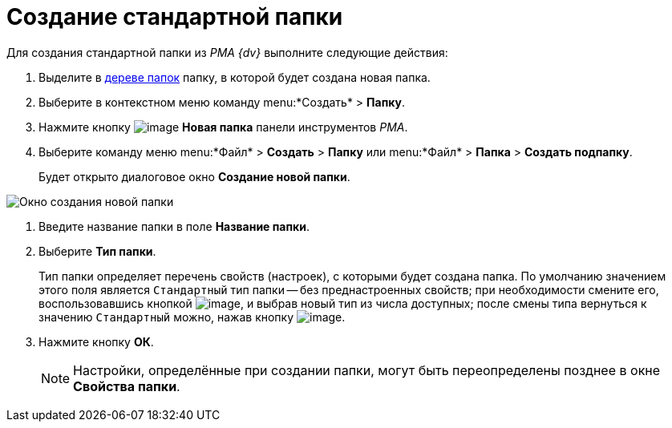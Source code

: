 = Создание стандартной папки

Для создания стандартной папки из _PMA {dv}_ выполните следующие действия:

. Выделите в xref:interface-navigation-area.adoc#tree[дереве папок] папку, в которой будет создана новая папка.
. Выберите в контекстном меню команду menu:*Создать* > *Папку*.
. Нажмите кнопку image:buttons/Folder_New.png[image] *Новая папка* панели инструментов _РМА_.
. Выберите команду меню menu:*Файл* > *Создать* > *Папку* или menu:*Файл* > *Папка* > *Создать подпапку*.
+
Будет открыто диалоговое окно *Создание новой папки*.

image::Folder_Create_New.png[Окно создания новой папки]
. Введите название папки в поле *Название папки*.
. Выберите *Тип папки*.
+
Тип папки определяет перечень свойств (настроек), с которыми будет создана папка. По умолчанию значением этого поля является `Стандартный` тип папки -- без преднастроенных свойств; при необходимости смените его, воспользовавшись кнопкой image:buttons/Select.png[image], и выбрав новый тип из числа доступных; после смены типа вернуться к значению `Стандартный` можно, нажав кнопку image:buttons/Delet_1.png[image].
. Нажмите кнопку *ОК*.
+
[NOTE]
====
Настройки, определённые при создании папки, могут быть переопределены позднее в окне *Свойства папки*.
====
